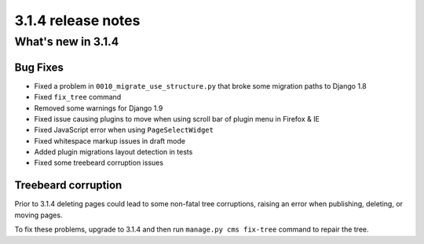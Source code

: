 .. _upgrade-to-3.1.4:

###################
3.1.4 release notes
###################

*******************
What's new in 3.1.4
*******************

Bug Fixes
=========

- Fixed a problem in ``0010_migrate_use_structure.py`` that broke some migration paths to Django 1.8
- Fixed ``fix_tree`` command
- Removed some warnings for Django 1.9
- Fixed issue causing plugins to move when using scroll bar of plugin menu in Firefox & IE
- Fixed JavaScript error when using ``PageSelectWidget``
- Fixed whitespace markup issues in draft mode
- Added plugin migrations layout detection in tests
- Fixed some treebeard corruption issues


Treebeard corruption
====================

Prior to 3.1.4 deleting pages could lead to some non-fatal tree corruptions, raising an error when
publishing, deleting, or moving pages.

To fix these problems, upgrade to 3.1.4 and then run ``manage.py cms fix-tree`` command to
repair the tree.
